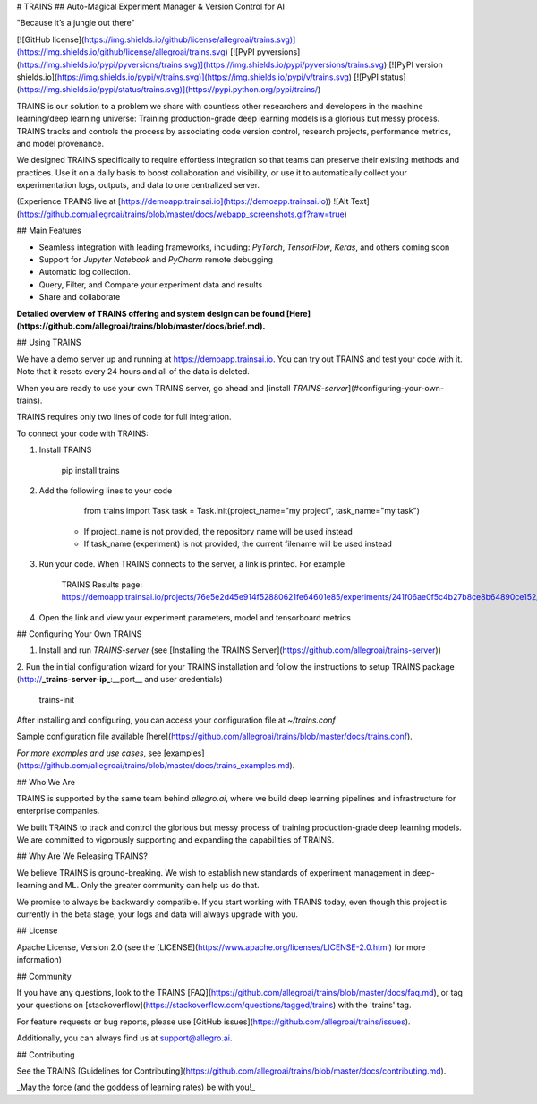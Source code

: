 # TRAINS
## Auto-Magical Experiment Manager & Version Control for AI

"Because it’s a jungle out there"

[![GitHub license](https://img.shields.io/github/license/allegroai/trains.svg)](https://img.shields.io/github/license/allegroai/trains.svg)
[![PyPI pyversions](https://img.shields.io/pypi/pyversions/trains.svg)](https://img.shields.io/pypi/pyversions/trains.svg)
[![PyPI version shields.io](https://img.shields.io/pypi/v/trains.svg)](https://img.shields.io/pypi/v/trains.svg)
[![PyPI status](https://img.shields.io/pypi/status/trains.svg)](https://pypi.python.org/pypi/trains/)

TRAINS is our solution to a problem we share with countless other researchers and developers in the machine
learning/deep learning universe: Training production-grade deep learning models is a glorious but messy process.
TRAINS tracks and controls the process by associating code version control, research projects,
performance metrics, and model provenance.

We designed TRAINS specifically to require effortless integration so that teams can preserve their existing methods
and practices. Use it on a daily basis to boost collaboration and visibility, or use it to automatically collect
your experimentation logs, outputs, and data to one centralized server.

(Experience TRAINS live at [https://demoapp.trainsai.io](https://demoapp.trainsai.io))
![Alt Text](https://github.com/allegroai/trains/blob/master/docs/webapp_screenshots.gif?raw=true)

## Main Features

* Seamless integration with leading frameworks, including: *PyTorch*, *TensorFlow*, *Keras*, and others coming soon
* Support for *Jupyter Notebook* and *PyCharm* remote debugging 
* Automatic log collection.
* Query, Filter, and Compare your experiment data and results
* Share and collaborate

**Detailed overview of TRAINS offering and system design can be found [Here](https://github.com/allegroai/trains/blob/master/docs/brief.md).**


## Using TRAINS

We have a demo server up and running at https://demoapp.trainsai.io. You can try out TRAINS and test your code with it.
Note that it resets every 24 hours and all of the data is deleted.

When you are ready to use your own TRAINS server, go ahead and [install *TRAINS-server*](#configuring-your-own-trains).

TRAINS requires only two lines of code for full integration.

To connect your code with TRAINS:

1. Install TRAINS

        pip install trains

2. Add the following lines to your code

        from trains import Task
        task = Task.init(project_name="my project", task_name="my task")

    * If project_name is not provided, the repository name will be used instead
    * If task_name (experiment) is not provided, the current filename will be used instead

3. Run your code. When TRAINS connects to the server, a link is printed. For example

        TRAINS Results page:
        https://demoapp.trainsai.io/projects/76e5e2d45e914f52880621fe64601e85/experiments/241f06ae0f5c4b27b8ce8b64890ce152/output/log

4. Open the link and view your experiment parameters, model and tensorboard metrics

## Configuring Your Own TRAINS

1. Install and run *TRAINS-server* (see [Installing the TRAINS Server](https://github.com/allegroai/trains-server))

2. Run the initial configuration wizard for your TRAINS installation and follow the instructions to setup TRAINS package
(http://**_trains-server-ip_**:__port__ and user credentials)

	    trains-init

After installing and configuring, you can access your configuration file at `~/trains.conf`

Sample configuration file available [here](https://github.com/allegroai/trains/blob/master/docs/trains.conf).


*For more examples and use cases*, see [examples](https://github.com/allegroai/trains/blob/master/docs/trains_examples.md).

## Who We Are

TRAINS is supported by the same team behind *allegro.ai*,
where we build deep learning pipelines and infrastructure for enterprise companies.

We built TRAINS to track and control the glorious but messy process of training production-grade deep learning models.
We are committed to vigorously supporting and expanding the capabilities of TRAINS.

## Why Are We Releasing TRAINS?

We believe TRAINS is ground-breaking. We wish to establish new standards of experiment management in
deep-learning and ML. Only the greater community can help us do that.

We promise to always be backwardly compatible. If you start working with TRAINS today,
even though this project is currently in the beta stage, your logs and data will always upgrade with you.

## License

Apache License, Version 2.0 (see the [LICENSE](https://www.apache.org/licenses/LICENSE-2.0.html) for more information)

## Community

If you have any questions, look to the TRAINS [FAQ](https://github.com/allegroai/trains/blob/master/docs/faq.md), or
tag your questions on [stackoverflow](https://stackoverflow.com/questions/tagged/trains) with the 'trains' tag.

For feature requests or bug reports, please use [GitHub issues](https://github.com/allegroai/trains/issues).

Additionally, you can always find us at support@allegro.ai.

## Contributing

See the TRAINS [Guidelines for Contributing](https://github.com/allegroai/trains/blob/master/docs/contributing.md).


_May the force (and the goddess of learning rates) be with you!_



